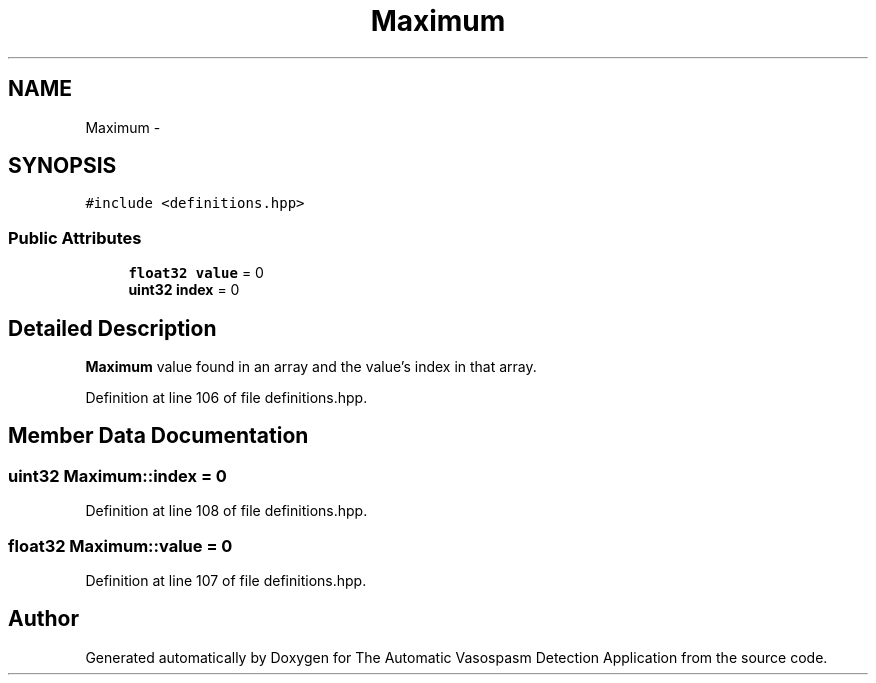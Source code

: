 .TH "Maximum" 3 "Wed Apr 20 2016" "The Automatic Vasospasm Detection Application" \" -*- nroff -*-
.ad l
.nh
.SH NAME
Maximum \- 
.SH SYNOPSIS
.br
.PP
.PP
\fC#include <definitions\&.hpp>\fP
.SS "Public Attributes"

.in +1c
.ti -1c
.RI "\fBfloat32\fP \fBvalue\fP = 0"
.br
.ti -1c
.RI "\fBuint32\fP \fBindex\fP = 0"
.br
.in -1c
.SH "Detailed Description"
.PP 
\fBMaximum\fP value found in an array and the value's index in that array\&. 
.PP
Definition at line 106 of file definitions\&.hpp\&.
.SH "Member Data Documentation"
.PP 
.SS "\fBuint32\fP Maximum::index = 0"

.PP
Definition at line 108 of file definitions\&.hpp\&.
.SS "\fBfloat32\fP Maximum::value = 0"

.PP
Definition at line 107 of file definitions\&.hpp\&.

.SH "Author"
.PP 
Generated automatically by Doxygen for The Automatic Vasospasm Detection Application from the source code\&.
